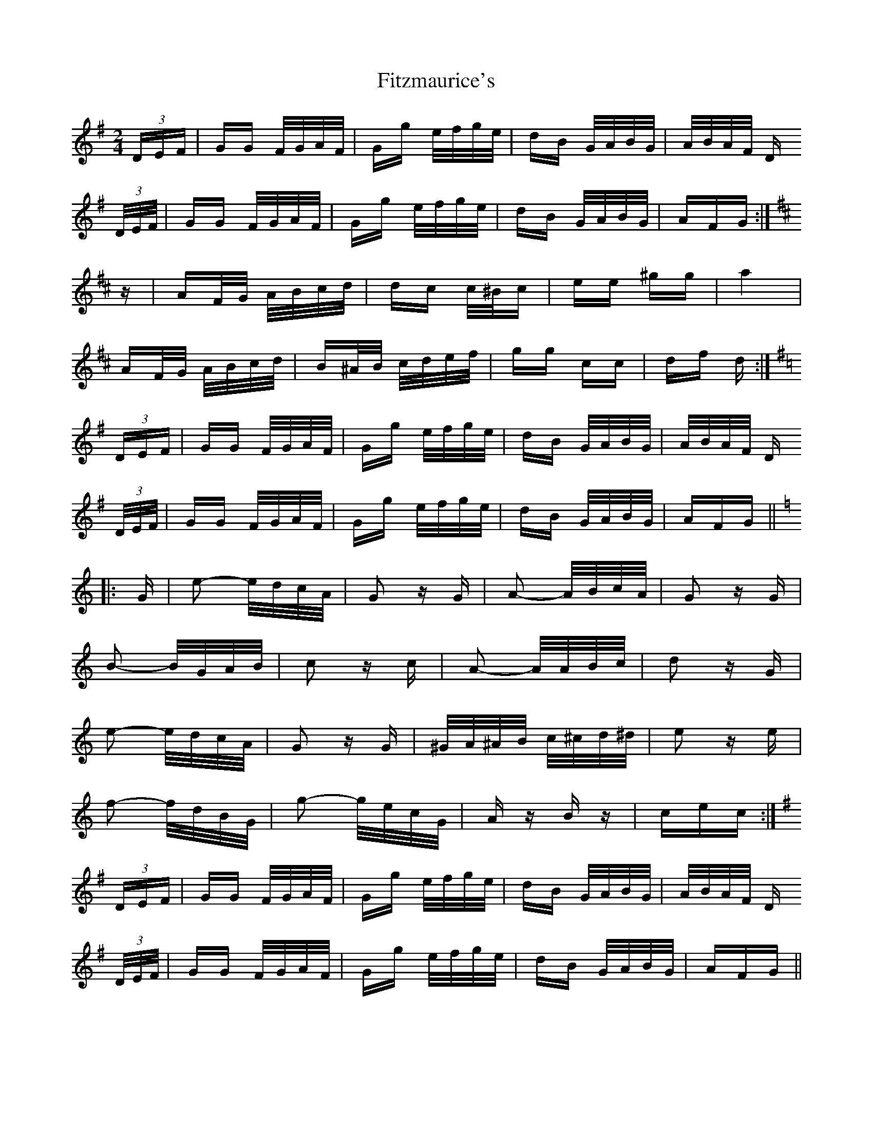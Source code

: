 X: 13257
T: Fitzmaurice's
R: polka
M: 2/4
K: Gmajor
(3DEF|GG F/G/A/F/|Gg e/f/g/e/|dB G/A/B/G/|A/B/A/F/ D
(3D/E/F/|GG F/G/A/F/|Gg e/f/g/e/|dB G/A/B/G/|AFG:|
K:D
z|AF/G/ A/B/c/d/|dc c/^B/c|ee ^gg|a4|
AF/G/ A/B/c/d/|B^A/B/ c/d/e/f/|gg cc|df d:|
K:G
(3DEF|GG F/G/A/F/|Gg e/f/g/e/|dB G/A/B/G/|A/B/A/F/ D
(3D/E/F/|GG F/G/A/F/|Gg e/f/g/e/|dB G/A/B/G/|AFG||
K:C
|:G|e2- e/d/c/A/|G2 zG|A2- A/B/c/A/|G2 zG|
B2- B/G/A/B/|c2 zc|A2- A/A/B/c/|d2 zG|
e2- e/d/c/A/|G2 zG|^G/A/^A/B/ c/^c/d/^d/|e2 ze|
f2- f/d/B/G/|g2- g/e/c/G/|Az Bz|cec:|
K:G
(3DEF|GG F/G/A/F/|Gg e/f/g/e/|dB G/A/B/G/|A/B/A/F/ D
(3D/E/F/|GG F/G/A/F/|Gg e/f/g/e/|dB G/A/B/G/|AFG||

